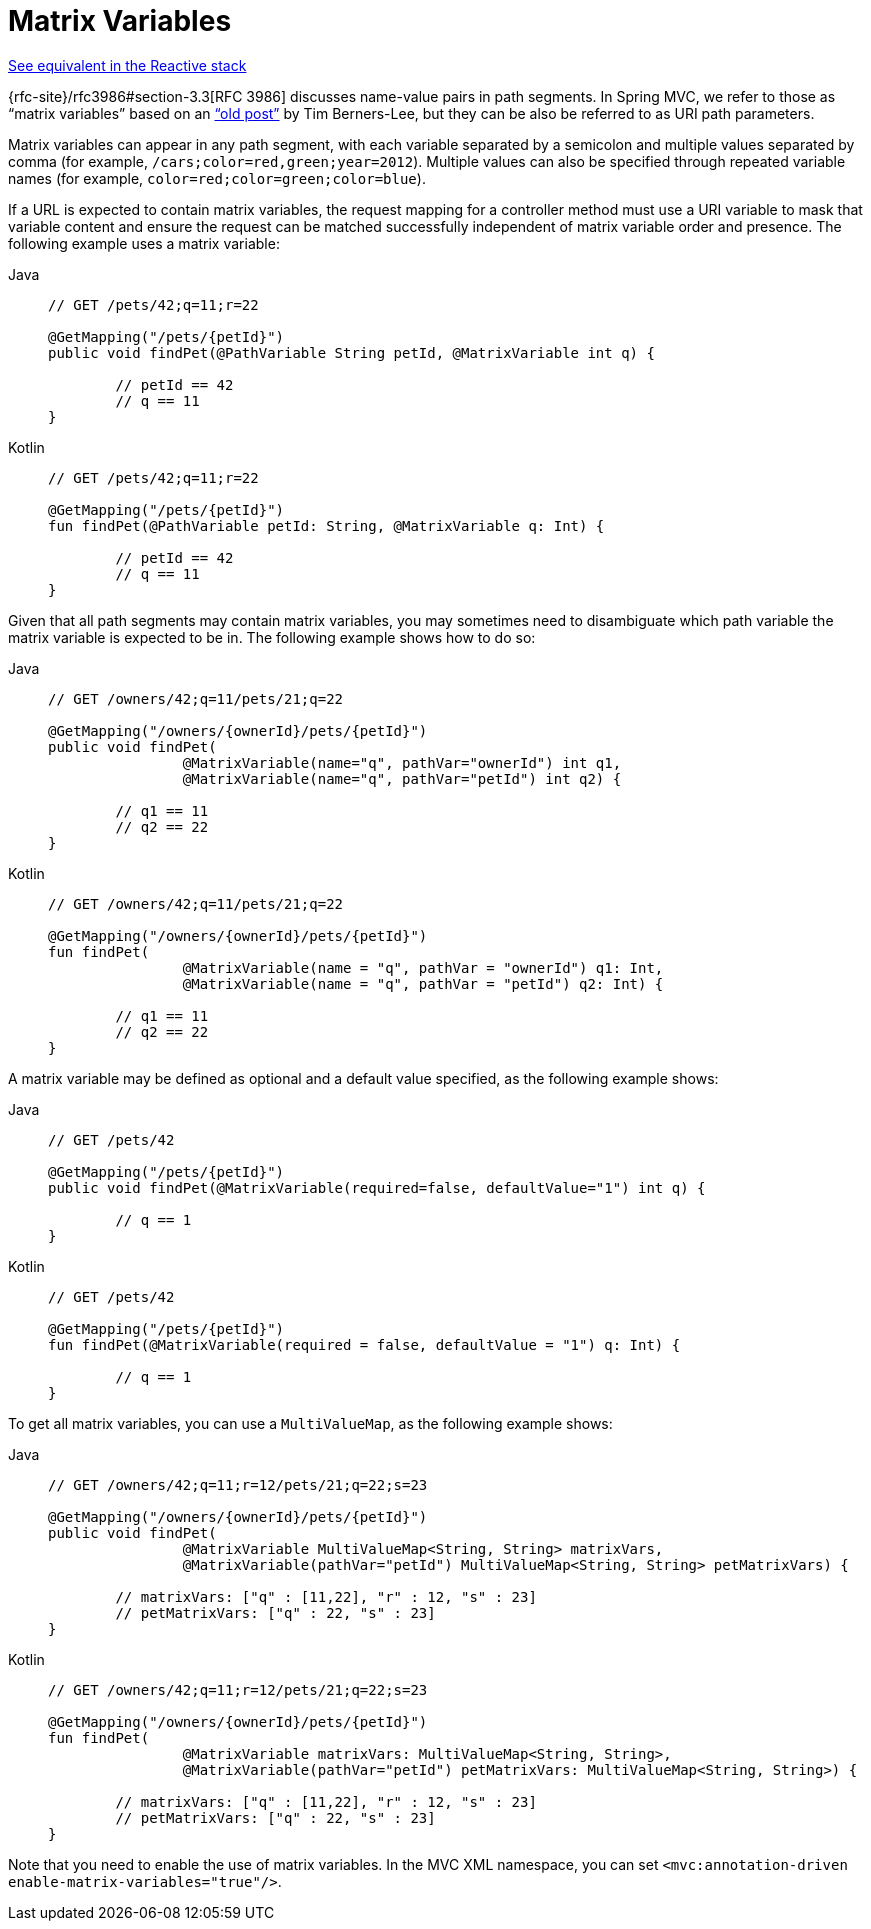 [[mvc-ann-matrix-variables]]
= Matrix Variables

[.small]#xref:web/webflux/controller/ann-methods/matrix-variables.adoc[See equivalent in the Reactive stack]#

{rfc-site}/rfc3986#section-3.3[RFC 3986] discusses name-value pairs in
path segments. In Spring MVC, we refer to those as "`matrix variables`" based on an
https://www.w3.org/DesignIssues/MatrixURIs.html["`old post`"] by Tim Berners-Lee, but they
can be also be referred to as URI path parameters.

Matrix variables can appear in any path segment, with each variable separated by a semicolon and
multiple values separated by comma (for example, `/cars;color=red,green;year=2012`). Multiple
values can also be specified through repeated variable names (for example,
`color=red;color=green;color=blue`).

If a URL is expected to contain matrix variables, the request mapping for a controller
method must use a URI variable to mask that variable content and ensure the request can
be matched successfully independent of matrix variable order and presence.
The following example uses a matrix variable:

[tabs]
======
Java::
+
[source,java,indent=0,subs="verbatim,quotes"]
----
	// GET /pets/42;q=11;r=22

	@GetMapping("/pets/{petId}")
	public void findPet(@PathVariable String petId, @MatrixVariable int q) {

		// petId == 42
		// q == 11
	}
----

Kotlin::
+
[source,kotlin,indent=0,subs="verbatim,quotes"]
----
	// GET /pets/42;q=11;r=22

	@GetMapping("/pets/{petId}")
	fun findPet(@PathVariable petId: String, @MatrixVariable q: Int) {

		// petId == 42
		// q == 11
	}
----
======

Given that all path segments may contain matrix variables, you may sometimes need to
disambiguate which path variable the matrix variable is expected to be in.
The following example shows how to do so:

[tabs]
======
Java::
+
[source,java,indent=0,subs="verbatim,quotes"]
----
	// GET /owners/42;q=11/pets/21;q=22

	@GetMapping("/owners/{ownerId}/pets/{petId}")
	public void findPet(
			@MatrixVariable(name="q", pathVar="ownerId") int q1,
			@MatrixVariable(name="q", pathVar="petId") int q2) {

		// q1 == 11
		// q2 == 22
	}
----

Kotlin::
+
[source,kotlin,indent=0,subs="verbatim,quotes"]
----
	// GET /owners/42;q=11/pets/21;q=22

	@GetMapping("/owners/{ownerId}/pets/{petId}")
	fun findPet(
			@MatrixVariable(name = "q", pathVar = "ownerId") q1: Int,
			@MatrixVariable(name = "q", pathVar = "petId") q2: Int) {

		// q1 == 11
		// q2 == 22
	}
----
======

A matrix variable may be defined as optional and a default value specified, as the
following example shows:

[tabs]
======
Java::
+
[source,java,indent=0,subs="verbatim,quotes"]
----
	// GET /pets/42

	@GetMapping("/pets/{petId}")
	public void findPet(@MatrixVariable(required=false, defaultValue="1") int q) {

		// q == 1
	}
----

Kotlin::
+
[source,kotlin,indent=0,subs="verbatim,quotes"]
----
	// GET /pets/42

	@GetMapping("/pets/{petId}")
	fun findPet(@MatrixVariable(required = false, defaultValue = "1") q: Int) {

		// q == 1
	}
----
======

To get all matrix variables, you can use a `MultiValueMap`, as the following example shows:

[tabs]
======
Java::
+
[source,java,indent=0,subs="verbatim,quotes"]
----
	// GET /owners/42;q=11;r=12/pets/21;q=22;s=23

	@GetMapping("/owners/{ownerId}/pets/{petId}")
	public void findPet(
			@MatrixVariable MultiValueMap<String, String> matrixVars,
			@MatrixVariable(pathVar="petId") MultiValueMap<String, String> petMatrixVars) {

		// matrixVars: ["q" : [11,22], "r" : 12, "s" : 23]
		// petMatrixVars: ["q" : 22, "s" : 23]
	}
----

Kotlin::
+
[source,kotlin,indent=0,subs="verbatim,quotes"]
----
	// GET /owners/42;q=11;r=12/pets/21;q=22;s=23

	@GetMapping("/owners/{ownerId}/pets/{petId}")
	fun findPet(
			@MatrixVariable matrixVars: MultiValueMap<String, String>,
			@MatrixVariable(pathVar="petId") petMatrixVars: MultiValueMap<String, String>) {

		// matrixVars: ["q" : [11,22], "r" : 12, "s" : 23]
		// petMatrixVars: ["q" : 22, "s" : 23]
	}
----
======

Note that you need to enable the use of matrix variables. In the MVC XML namespace, you can set
`<mvc:annotation-driven enable-matrix-variables="true"/>`.
